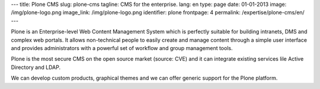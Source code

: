 ---
title: Plone CMS
slug: plone-cms
tagline: CMS for the enterprise.
lang: en
type: page
date: 01-01-2013
image: /img/plone-logo.png
image_link: /img/plone-logo.png
identifier: plone
frontpage: 4
permalink: /expertise/plone-cms/en/
---

Plone is an Enterprise-level Web Content Management System which is perfectly
suitable for building intranets, DMS and complex web portals. It allows
non-technical people to easily create and manage content through a simple user
interface and  provides administrators with a powerful set of workflow
and group management tools.

Plone is the most secure CMS on the open source market (source: CVE) and it can
integrate existing services lile Active Directory and LDAP.

We can develop custom products, graphical themes and we can offer generic support
for the Plone platform.
